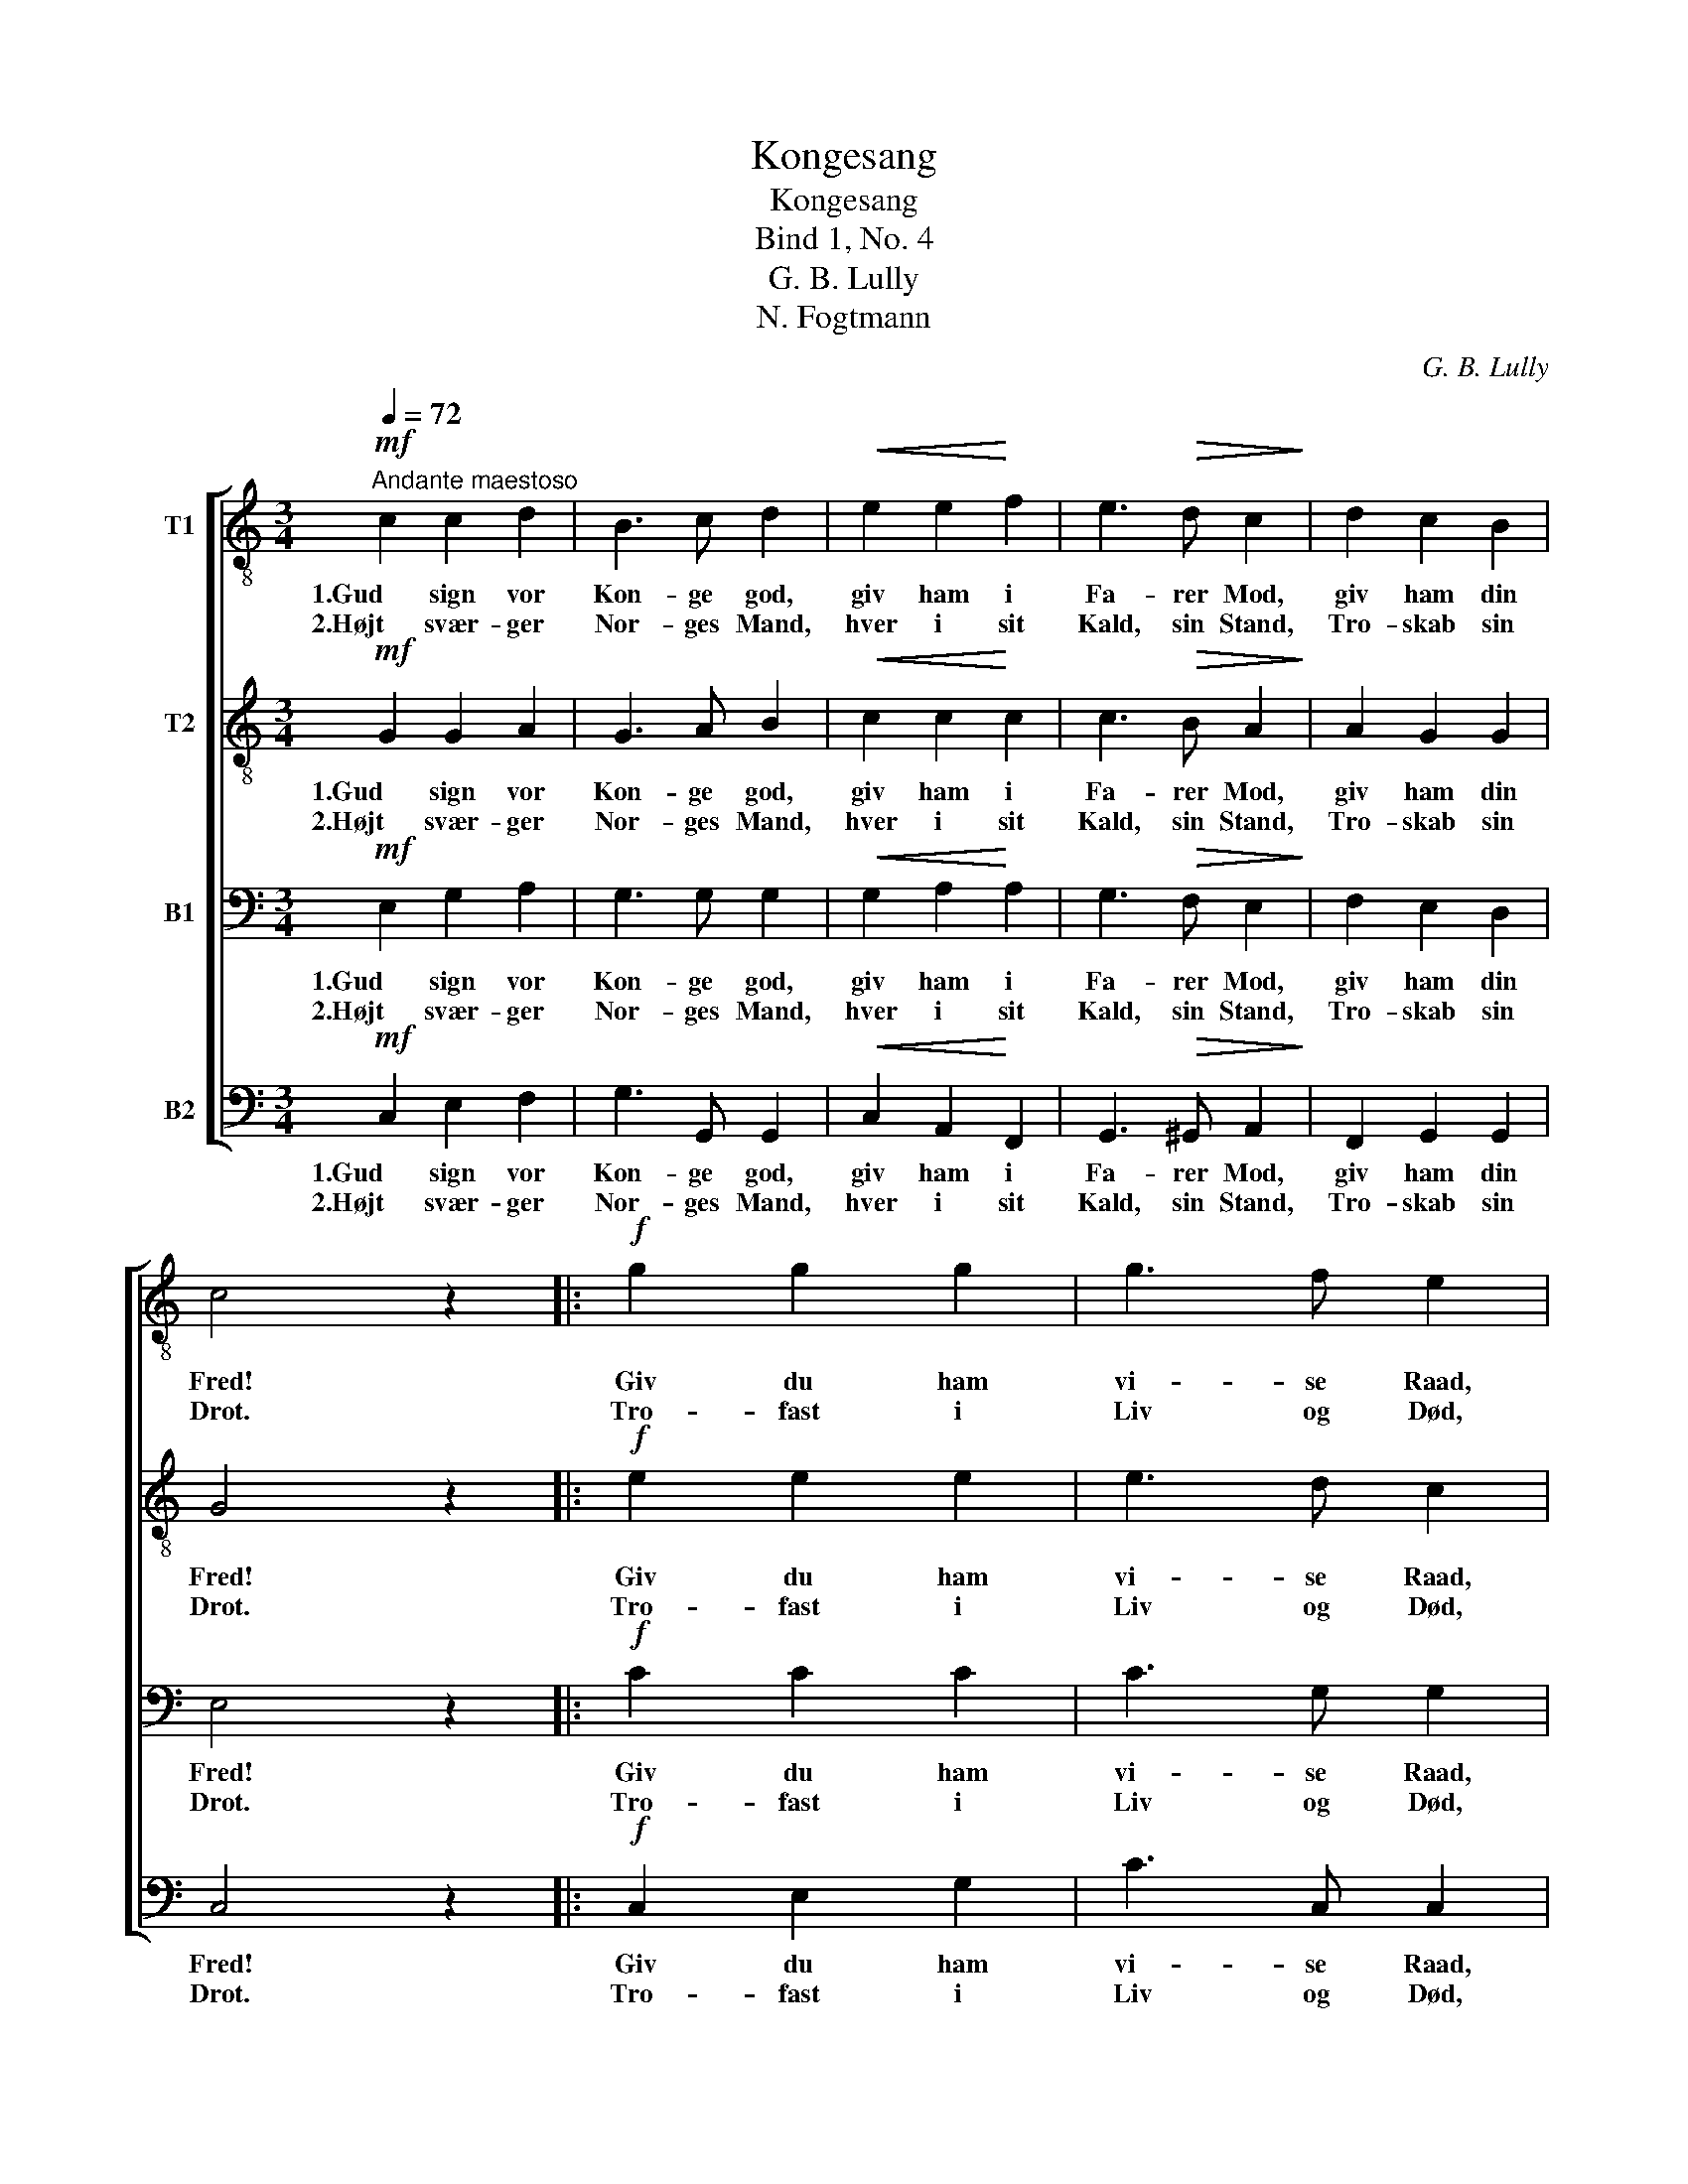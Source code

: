 X:1
T:Kongesang
T:Kongesang
T:Bind 1, No. 4
T:G. B. Lully
T:N. Fogtmann
C:G. B. Lully
Z:N. Fogtmann
%%score [ 1 2 3 4 ]
L:1/8
Q:1/4=72
M:3/4
K:C
V:1 treble-8 nm="T1"
V:2 treble-8 nm="T2"
V:3 bass nm="B1"
V:4 bass nm="B2"
V:1
"^Andante maestoso"!mf! c2 c2 d2 | B3 c d2 |!<(! e2 e2!<)! f2 | e3!>(! d c2!>)! | d2 c2 B2 | %5
w: 1.Gud sign vor|Kon- ge god,|giv ham i|Fa- rer Mod,|giv ham din|
w: 2.Højt svær- ger|Nor- ges Mand,|hver i sit|Kald, sin Stand,|Tro- skab sin|
 c4 z2 |:!f! g2 g2 g2 | g3 f e2 | f2 f2 f2 | f3 e d2 |!mf! e2 (fe) (d!<(!c) | e3!<)! f g2 | %12
w: Fred!|Giv du ham|vi- se Raad,|styrk ham i|al hans Daad,|styrt Svig _ og _|Ond- skab kaad|
w: Drot.|Tro- fast i|Liv og Død,|tap- per i|Krig og Nød,|al- tid _ vort _|Nor- ge lød|
 (a!>(!f) e2!>)! d2 | c4 z2 :| %14
w: i _ Stø- vet|ned!|
w: Gud _ og sin|Drot.|
V:2
!mf! G2 G2 A2 | G3 A B2 |!<(! c2 c2!<)! c2 | c3!>(! B A2!>)! | A2 G2 G2 | G4 z2 |:!f! e2 e2 e2 | %7
w: 1.Gud sign vor|Kon- ge god,|giv ham i|Fa- rer Mod,|giv ham din|Fred!|Giv du ham|
w: 2.Højt svær- ger|Nor- ges Mand,|hver i sit|Kald, sin Stand,|Tro- skab sin|Drot.|Tro- fast i|
 e3 d c2 | d2 d2 d2 | d3 c B2 |!mf! c2 c2 c2 | c3 c c2 | c2 c2 B2 | G4 z2 :| %14
w: vi- se Raad,|styrk ham i|al hans Daad,|styrt Svig og|Ond- skab kaad|i Stø- vet|ned!|
w: Liv og Død,|tap- per i|Krig og Nød,|al- tid vort|Nor- ge lød|Gud og sin|Drot.|
V:3
!mf! E,2 G,2 A,2 | G,3 G, G,2 |!<(! G,2 A,2!<)! A,2 | G,3!>(! F, E,2!>)! | F,2 E,2 D,2 | E,4 z2 |: %6
w: 1.Gud sign vor|Kon- ge god,|giv ham i|Fa- rer Mod,|giv ham din|Fred!|
w: 2.Højt svær- ger|Nor- ges Mand,|hver i sit|Kald, sin Stand,|Tro- skab sin|Drot.|
!f! C2 C2 C2 | C3 G, G,2 | G,2 G,2 G,2 | G,3 G, G,2 |!mf! G,2 (A,G,) (F,E,) | G,3 G, G,2 | %12
w: Giv du ham|vi- se Raad,|styrk ham i|al hans Daad,|styrt Svig _ og _|Ond- skab kaad|
w: Tro- fast i|Liv og Død,|tap- per i|Krig og Nød,|al- tid _ vort _|Nor- ge lød|
 (F,A,) G,2 F,2 | E,4 z2 :| %14
w: i _ Stø- vet|ned!|
w: Gud _ og sin|Drot.|
V:4
!mf! C,2 E,2 F,2 | G,3 G,, G,,2 |!<(! C,2 A,,2!<)! F,,2 | G,,3!>(! ^G,, A,,2!>)! | F,,2 G,,2 G,,2 | %5
w: 1.Gud sign vor|Kon- ge god,|giv ham i|Fa- rer Mod,|giv ham din|
w: 2.Højt svær- ger|Nor- ges Mand,|hver i sit|Kald, sin Stand,|Tro- skab sin|
 C,4 z2 |:!f! C,2 E,2 G,2 | C3 C, C,2 | G,,2 B,,2 D,2 | G,3 G,, G,,2 |!mf! C,2 C,2 C,2 | %11
w: Fred!|Giv du ham|vi- se Raad,|styrk ham i|al hans Daad,|styrt Svig og|
w: Drot.|Tro- fast i|Liv og Død,|tap- per i|Krig og Nød,|al- tid vort|
 C,3 D, E,2 | F,2 G,2 G,,2 | C,4 z2 :| %14
w: Ond- skab kaad|i Stø- vet|ned!|
w: Nor- ge lød|Gud og sin|Drot.|


